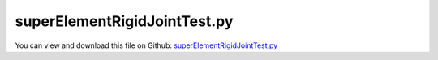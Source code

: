 
.. _testmodels-superelementrigidjointtest:

*****************************
superElementRigidJointTest.py
*****************************

You can view and download this file on Github: `superElementRigidJointTest.py <https://github.com/jgerstmayr/EXUDYN/tree/master/main/pythonDev/TestModels/superElementRigidJointTest.py>`_

.. code-block:: python
   :linenos:

   #+++++++++++++++++++++++++++++++++++++++++++++++++++++++++++++++++++++++++++++
   # This is an EXUDYN example
   #
   # Details:  Test for ObjectFFRFreducedOrder with python user function for reduced order equations of motion
   #
   # Author:   Johannes Gerstmayr 
   # Date:     2020-05-13
   #
   # Copyright:This file is part of Exudyn. Exudyn is free software. You can redistribute it and/or modify it under the terms of the Exudyn license. See 'LICENSE.txt' for more details.
   #
   #+++++++++++++++++++++++++++++++++++++++++++++++++++++++++++++++++++++++++++++
   
   import exudyn as exu
   from exudyn.utilities import * #includes itemInterface and rigidBodyUtilities
   import exudyn.graphics as graphics #only import if it does not conflict
   from exudyn.FEM import *
   
   import numpy as np
   
   useGraphics = True #without test
   #+++++++++++++++++++++++++++++++++++++++++++++++++++++++++++
   #you can erase the following lines and all exudynTestGlobals related operations if this is not intended to be used as TestModel:
   try: #only if called from test suite
       from modelUnitTests import exudynTestGlobals #for globally storing test results
       useGraphics = exudynTestGlobals.useGraphics
   except:
       class ExudynTestGlobals:
           pass
       exudynTestGlobals = ExudynTestGlobals()
   #+++++++++++++++++++++++++++++++++++++++++++++++++++++++++++
   
   SC = exu.SystemContainer()
   mbs = SC.AddSystem()
   
   #+++++++++++++++++++++++++++++++++++++++++++++++++++++++++++++++++++++++++++++++++++++++
   #Use FEMinterface to import FEM model and create FFRFreducedOrder object
   fem = FEMinterface()
   inputFileName = 'testData/rotorDiscTest' #runTestSuite.py is at another directory
   
   nodes=fem.ImportFromAbaqusInputFile(inputFileName+'.inp', typeName='Instance', name='rotor-1')
   
   fem.ReadMassMatrixFromAbaqus(inputFileName+'MASS1.mtx')
   fem.ReadStiffnessMatrixFromAbaqus(inputFileName+'STIF1.mtx')
   fem.ScaleStiffnessMatrix(1e-3) #for larger deformations, stiffness is reduced to 1%
   
   nodeNumberUnbalance = 9  #on disc, max y-value
   unbalance = 0.1
   fem.AddNodeMass(nodeNumberUnbalance, unbalance)
   
   nModes = 20
   fem.ComputeEigenmodes(nModes, excludeRigidBodyModes = 6, useSparseSolver = True)
   #print("eigen freq.=", fem.GetEigenFrequenciesHz())
   
   cms = ObjectFFRFreducedOrderInterface(fem)
   
   #user functions should be defined outside of class:
   def UFmassFFRFreducedOrder(mbs, t, itemIndex, qReduced, qReduced_t):
       return cms.UFmassFFRFreducedOrder(exu, mbs, t, qReduced, qReduced_t)
   
   def UFforceFFRFreducedOrder(mbs, t, itemIndex, qReduced, qReduced_t):
       return cms.UFforceFFRFreducedOrder(exu, mbs, t, qReduced, qReduced_t)
   
   objFFRF = cms.AddObjectFFRFreducedOrderWithUserFunctions(exu, mbs, positionRef=[0,0,0], eulerParametersRef=eulerParameters0, 
                                                 initialVelocity=[0,0,0], initialAngularVelocity=[0,0,0*50*2*pi],
                                                 gravity = [0,-9.81,0],
                                                 UFforce=UFforceFFRFreducedOrder, UFmassMatrix=UFmassFFRFreducedOrder,
                                                 color=[0.1,0.9,0.1,1.])
   cms2 = ObjectFFRFreducedOrderInterface(fem)
   #user functions should be defined outside of class:
   def UFmassFFRFreducedOrder2(mbs, t, itemIndex, qReduced, qReduced_t):
       return cms2.UFmassFFRFreducedOrder(exu, mbs, t, qReduced, qReduced_t)
   
   def UFforceFFRFreducedOrder2(mbs, t, itemIndex, qReduced, qReduced_t):
       return cms2.UFforceFFRFreducedOrder(exu, mbs, t, qReduced, qReduced_t)
   
   objFFRF2 = cms2.AddObjectFFRFreducedOrderWithUserFunctions(exu, mbs, positionRef=[0,0,0.5], eulerParametersRef=eulerParameters0, 
                                                 initialVelocity=[0,0,0], initialAngularVelocity=[0,0,0*50*2*pi],
                                                 gravity = [0,-9.81,0],
                                                 UFforce=UFforceFFRFreducedOrder2, UFmassMatrix=UFmassFFRFreducedOrder2,
                                                 color=[0.1,0.9,0.1,1.])
   
   #draw one mode:
   #mbs.SetNodeParameter(nodeNumber = objFFRF['nGenericODE2'], parameterName='initialCoordinates', value=[0.1]+[0]*(nModes-1))
   # mbs.SetNodeParameter(nodeNumber = objFFRF2['nRigidBody'], parameterName='initialCoordinates', value=[0,0,0.5]+[0]*4)
   
   #+++++++++++++++++++++++++++++++++++++++++++++++++++++++++++++++++++++++++++++++++++++
   #add markers and joints
   nodeDrawSize = 0.0025 #for joint drawing
   
   pLeft = [0,0,0]
   pRight = [0,0,0.5]
   pLeft2 = [0,0,0.5]
   nMid = fem.GetNodeAtPoint([0,0,0.25])
   #print("nMid=",nMid)
   
   mRB = mbs.AddMarker(MarkerNodeRigid(nodeNumber=objFFRF['nRigidBody']))
   oGround = mbs.AddObject(ObjectGround(referencePosition= [0,0,0]))
   
   mGroundPosLeft = mbs.AddMarker(MarkerBodyRigid(bodyNumber=oGround, localPosition=pLeft))
   mGroundPosRight = mbs.AddMarker(MarkerBodyRigid(bodyNumber=oGround, localPosition=pRight))
   
   #torque on reference frame:
   #mbs.AddLoad(Torque(markerNumber=mRB, loadVector=[0,0,100*2*pi])) 
   
   if False: #OPTIONAL: lock rigid body motion of reference frame (for tests):
       mbs.AddObject(GenericJoint(markerNumbers=[mGround, mRB], constrainedAxes=[1,1,1, 1,1,0]))
   
   #++++++++++++++++++++++++++++++++++++++++++
   #find nodes at left and right surface:
   nodeListLeft = fem.GetNodesInPlane(pLeft, [0,0,1])
   nodeListRight = fem.GetNodesInPlane(pRight, [0,0,1])
   #print("nodeListLeft=",nodeListLeft)
   #nLeft = fem.GetNodeAtPoint(pLeft)
   #nRight = fem.GetNodeAtPoint(pRight)
   
   
   lenLeft = len(nodeListLeft)
   lenRight = len(nodeListRight)
   weightsLeft = np.array((1./lenLeft)*np.ones(lenLeft))
   weightsRight = np.array((1./lenRight)*np.ones(lenRight))
   
   addSupports = True
   if addSupports:
       k = 2e8*10*0.01     #joint stiffness
       d = k*0.01  #joint damping
   
       useGenericJoint = True
   
   #    mLeft = mbs.AddMarker(MarkerSuperElementPosition(bodyNumber=objFFRF['oFFRFreducedOrder'], 
   #                                                    meshNodeNumbers=np.array(nodeListLeft), #these are the meshNodeNumbers
   #                                                    weightingFactors=weightsLeft))
       mRight = mbs.AddMarker(MarkerSuperElementPosition(bodyNumber=objFFRF['oFFRFreducedOrder'], 
                                                       meshNodeNumbers=np.array(nodeListRight), #these are the meshNodeNumbers 
                                                       weightingFactors=weightsRight))
       mLeft2 = mbs.AddMarker(MarkerSuperElementPosition(bodyNumber=objFFRF2['oFFRFreducedOrder'], 
                                                       meshNodeNumbers=np.array(nodeListLeft), #these are the meshNodeNumbers 
                                                       weightingFactors=weightsLeft))
       
       mLeftRigid = mbs.AddMarker(MarkerSuperElementRigid(bodyNumber=objFFRF['oFFRFreducedOrder'], 
                                                     #referencePosition=pLeft, #deprecated
                                                     useAlternativeApproach=True,
                                                     meshNodeNumbers=np.array(nodeListLeft), #these are the meshNodeNumbers
                                                     weightingFactors=weightsLeft))
       mRightRigid = mbs.AddMarker(MarkerSuperElementRigid(bodyNumber=objFFRF['oFFRFreducedOrder'], 
                                                     #referencePosition=pRight, #deprecated
                                                     useAlternativeApproach=True,
                                                     meshNodeNumbers=np.array(nodeListRight), #these are the meshNodeNumbers
                                                     weightingFactors=weightsRight))
       mLeftRigid2 = mbs.AddMarker(MarkerSuperElementRigid(bodyNumber=objFFRF2['oFFRFreducedOrder'], 
                                                     #referencePosition=pLeft, #deprecated
                                                     useAlternativeApproach=True,
                                                     meshNodeNumbers=np.array(nodeListLeft), #these are the meshNodeNumbers
                                                     weightingFactors=weightsLeft))
       if useGenericJoint:
   #        oSJleft = mbs.AddObject(CartesianSpringDamper(markerNumbers=[mLeftRigid, mGroundPosLeft],
   #                                            stiffness=[k,k,k], damping=[d,d,d]))
   #        oSJright = mbs.AddObject(CartesianSpringDamper(markerNumbers=[mRight,mGroundPosRight],
   #                                            stiffness=[k,k,0], damping=[d,d,d]))
   #        oSJleft = mbs.AddObject(RigidBodySpringDamper(markerNumbers=[mLeftRigid, mGroundPosLeft],
   #                                            stiffness=0.1*k*np.eye(6), damping=0.01*d*np.eye(6)))
           oSJleft = mbs.AddObject(GenericJoint(markerNumbers=[mLeftRigid, mGroundPosLeft], constrainedAxes=[1,1,1,1,1,1],
                                                visualization=VGenericJoint(axesRadius=0.02)))
           oSJleft2 = mbs.AddObject(GenericJoint(markerNumbers=[mRightRigid, mLeftRigid2], constrainedAxes=[1,1,1*1,1,1,1],
                                                 visualization=VGenericJoint(axesRadius=0.02)))
   
           # oSJright = mbs.AddObject(CartesianSpringDamper(markerNumbers=[mRightRigid, mLeftRigid2],
           #                                     stiffness=[k,k,k], damping=[d,d,d]))
           # oSJright = mbs.AddObject(CartesianSpringDamper(markerNumbers=[mRight, mLeft2],
           #                                     stiffness=[k,k,k], damping=[d,d,d]))
           
       else:
           oSJleft = mbs.AddObject(SphericalJoint(markerNumbers=[mGroundPosLeft,mLeft], visualization=VObjectJointSpherical(jointRadius=nodeDrawSize)))
           oSJright= mbs.AddObject(SphericalJoint(markerNumbers=[mGroundPosRight,mRight], visualization=VObjectJointSpherical(jointRadius=nodeDrawSize)))
                                                       
   
   fileDir = 'solution/'
   sDisp=mbs.AddSensor(SensorSuperElement(bodyNumber=objFFRF['oFFRFreducedOrder'], meshNodeNumber=nMid, #meshnode number!
                            storeInternal=True,#fileName=fileDir+'nMidDisplacementCMS'+str(nModes)+'Test.txt', 
                            outputVariableType = exu.OutputVariableType.Displacement))
   
   sAngVel=mbs.AddSensor(SensorNode(nodeNumber=objFFRF['nRigidBody'], 
                            storeInternal=True,#fileName=fileDir+'nRigidBodyAngVelCMS'+str(nModes)+'Test.txt', 
                            outputVariableType = exu.OutputVariableType.AngularVelocity))
   
   mbs.Assemble()
   
   simulationSettings = exu.SimulationSettings()
   
   SC.visualizationSettings.nodes.defaultSize = nodeDrawSize
   SC.visualizationSettings.nodes.drawNodesAsPoint = False
   SC.visualizationSettings.connectors.defaultSize = 2*nodeDrawSize
   
   SC.visualizationSettings.nodes.show = True
   SC.visualizationSettings.nodes.showBasis = True #of rigid body node of reference frame
   SC.visualizationSettings.nodes.basisSize = 0.12
   SC.visualizationSettings.bodies.deformationScaleFactor = 1 #use this factor to scale the deformation of modes
   
   SC.visualizationSettings.openGL.showFaceEdges = True
   SC.visualizationSettings.openGL.showFaces = True
   
   SC.visualizationSettings.sensors.show = True
   SC.visualizationSettings.sensors.drawSimplified = False
   SC.visualizationSettings.sensors.defaultSize = 0.01
   SC.visualizationSettings.markers.drawSimplified = False
   SC.visualizationSettings.markers.show = True
   SC.visualizationSettings.markers.defaultSize = 0.01
   
   SC.visualizationSettings.loads.drawSimplified = False
   
   SC.visualizationSettings.contour.outputVariable = exu.OutputVariableType.Displacement
   SC.visualizationSettings.contour.outputVariableComponent = 1 #y-component
   #SC.visualizationSettings.contour.automaticRange = False
   SC.visualizationSettings.contour.reduceRange = False
   #SC.visualizationSettings.contour.maxValue = 0
   #SC.visualizationSettings.contour.minValue = -1
   
   simulationSettings.solutionSettings.solutionInformation = "ObjectFFRFreducedOrder test"
   
   h=1e-3
   tEnd = 0.005 #standard:0.005
   if not useGraphics:
       #test suite:
       simulationSettings.solutionSettings.writeSolutionToFile = False
       tEnd = 0.005
       h=1e-3
   
   simulationSettings.timeIntegration.numberOfSteps = int(tEnd/h)
   simulationSettings.timeIntegration.endTime = tEnd
   simulationSettings.solutionSettings.solutionWritePeriod = h
   simulationSettings.timeIntegration.verboseMode = 1
   #simulationSettings.timeIntegration.verboseModeFile = 0
   simulationSettings.timeIntegration.newton.useModifiedNewton = True
   
   simulationSettings.solutionSettings.sensorsWritePeriod = h
   simulationSettings.solutionSettings.coordinatesSolutionFileName = "solution/coordinatesSolutionCMStest.txt"
   
   useIndex2 = False
   simulationSettings.timeIntegration.generalizedAlpha.useIndex2Constraints = useIndex2
   simulationSettings.timeIntegration.generalizedAlpha.useNewmark = useIndex2
   
   simulationSettings.timeIntegration.generalizedAlpha.spectralRadius = 0.5 #SHOULD work with 0.9 as well
   #simulationSettings.displayStatistics = True
   #simulationSettings.displayComputationTime = True
   
   #create animation:
   #simulationSettings.solutionSettings.recordImagesInterval = 0.0002
   #SC.visualizationSettings.exportImages.saveImageFileName = "animation/frame"
   
   if useGraphics:
       SC.renderer.Start()
       if 'lastRenderState' in vars():
           SC.renderer.SetState(lastRenderState) #load last model view
   
       SC.renderer.DoIdleTasks() #press space to continue
   
   mbs.SolveDynamic(simulationSettings)
       
   if useGraphics:
       SC.renderer.DoIdleTasks()
       SC.renderer.Stop() #safely close rendering window!
       lastRenderState = SC.renderer.GetState() #store model view for next simulation
   
   
   #data = np.loadtxt(fileDir+'nMidDisplacementCMS'+str(nModes)+'Test.txt', comments='#', delimiter=',')
   data=mbs.GetSensorStoredData(sDisp)
   result = abs(data).sum()
   #pos = mbs.GetObjectOutputBody(objFFRF['oFFRFreducedOrder'],exu.OutputVariableType.Position, localPosition=[0,0,0])
   exu.Print('solution of superElementRigidJointTest=',result)
   
   exudynTestGlobals.testError = result - (0.015217208913989071)
   exudynTestGlobals.testResult = result
   
   ##++++++++++++++++++++++++++++++++++++++++++++++q+++++++
   #plot results
   if useGraphics:
       
       
       mbs.PlotSensor(sDisp, components=1, closeAll=True, labels=['uMid,linear'])
   


